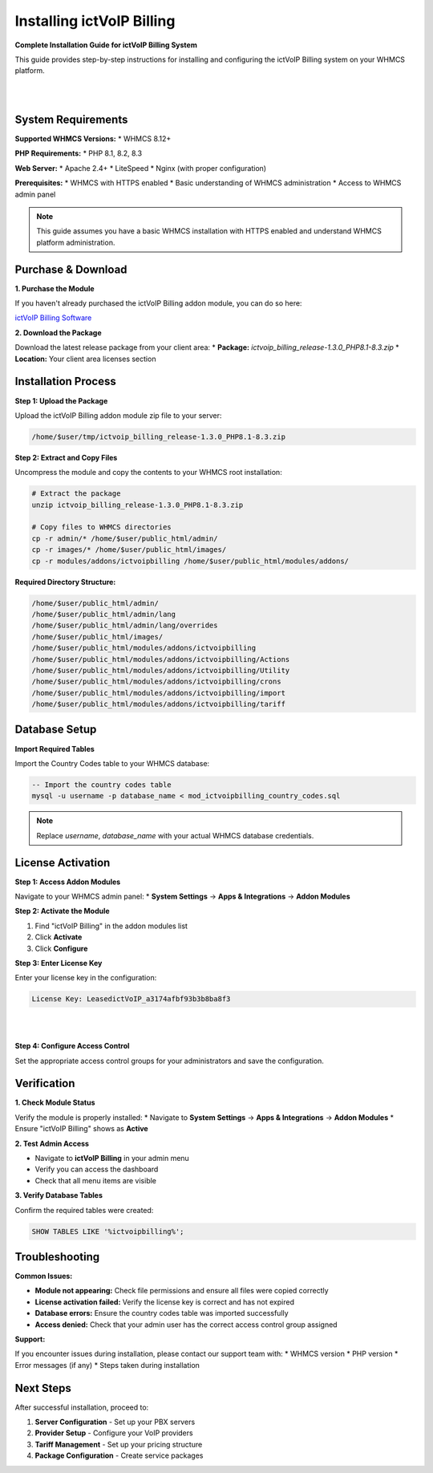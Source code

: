 ############################
Installing ictVoIP Billing
############################

**Complete Installation Guide for ictVoIP Billing System**

This guide provides step-by-step instructions for installing and configuring the ictVoIP Billing system on your WHMCS platform.

|

.. image:: ../_static/images/admin/ictvoip_billing2.png
   :width: 900px
   :align: center
   :alt: ictVoIP Billing Dashboard
|

System Requirements
------------------

**Supported WHMCS Versions:**
* WHMCS 8.12+

**PHP Requirements:**
* PHP 8.1, 8.2, 8.3

**Web Server:**
* Apache 2.4+
* LiteSpeed
* Nginx (with proper configuration)

**Prerequisites:**
* WHMCS with HTTPS enabled
* Basic understanding of WHMCS administration
* Access to WHMCS admin panel

.. note::
   This guide assumes you have a basic WHMCS installation with HTTPS enabled and understand WHMCS platform administration.

Purchase & Download
------------------

**1. Purchase the Module**

If you haven't already purchased the ictVoIP Billing addon module, you can do so here:

`ictVoIP Billing Software <https://www.icttech.ca/index.php?rp=/store/ictvoip-billing-software>`_

**2. Download the Package**

Download the latest release package from your client area:
* **Package:** `ictvoip_billing_release-1.3.0_PHP8.1-8.3.zip`
* **Location:** Your client area licenses section

Installation Process
-------------------

**Step 1: Upload the Package**

Upload the ictVoIP Billing addon module zip file to your server:

.. code-block:: bash

   /home/$user/tmp/ictvoip_billing_release-1.3.0_PHP8.1-8.3.zip

**Step 2: Extract and Copy Files**

Uncompress the module and copy the contents to your WHMCS root installation:

.. code-block:: bash

   # Extract the package
   unzip ictvoip_billing_release-1.3.0_PHP8.1-8.3.zip
   
   # Copy files to WHMCS directories
   cp -r admin/* /home/$user/public_html/admin/
   cp -r images/* /home/$user/public_html/images/
   cp -r modules/addons/ictvoipbilling /home/$user/public_html/modules/addons/

**Required Directory Structure:**

.. code-block:: text

   /home/$user/public_html/admin/
   /home/$user/public_html/admin/lang
   /home/$user/public_html/admin/lang/overrides
   /home/$user/public_html/images/
   /home/$user/public_html/modules/addons/ictvoipbilling
   /home/$user/public_html/modules/addons/ictvoipbilling/Actions
   /home/$user/public_html/modules/addons/ictvoipbilling/Utility
   /home/$user/public_html/modules/addons/ictvoipbilling/crons
   /home/$user/public_html/modules/addons/ictvoipbilling/import
   /home/$user/public_html/modules/addons/ictvoipbilling/tariff

Database Setup
--------------

**Import Required Tables**

Import the Country Codes table to your WHMCS database:

.. code-block:: sql

   -- Import the country codes table
   mysql -u username -p database_name < mod_ictvoipbilling_country_codes.sql

.. note::
   Replace `username`, `database_name` with your actual WHMCS database credentials.

License Activation
-----------------

**Step 1: Access Addon Modules**

Navigate to your WHMCS admin panel:
* **System Settings** → **Apps & Integrations** → **Addon Modules**

**Step 2: Activate the Module**

1. Find "ictVoIP Billing" in the addon modules list
2. Click **Activate**
3. Click **Configure**

**Step 3: Enter License Key**

Enter your license key in the configuration:

.. code-block:: text

   License Key: LeasedictVoIP_a3174afbf93b3b8ba8f3

|

.. image:: ../_static/images/admin/addon_lic.png
   :width: 900px
   :align: center
   :alt: Addon License Configuration
|

**Step 4: Configure Access Control**

Set the appropriate access control groups for your administrators and save the configuration.

Verification
-----------

**1. Check Module Status**

Verify the module is properly installed:
* Navigate to **System Settings** → **Apps & Integrations** → **Addon Modules**
* Ensure "ictVoIP Billing" shows as **Active**

**2. Test Admin Access**

* Navigate to **ictVoIP Billing** in your admin menu
* Verify you can access the dashboard
* Check that all menu items are visible

**3. Verify Database Tables**

Confirm the required tables were created:

.. code-block:: sql

   SHOW TABLES LIKE '%ictvoipbilling%';

Troubleshooting
--------------

**Common Issues:**

* **Module not appearing:** Check file permissions and ensure all files were copied correctly
* **License activation failed:** Verify the license key is correct and has not expired
* **Database errors:** Ensure the country codes table was imported successfully
* **Access denied:** Check that your admin user has the correct access control group assigned

**Support:**

If you encounter issues during installation, please contact our support team with:
* WHMCS version
* PHP version
* Error messages (if any)
* Steps taken during installation

Next Steps
----------

After successful installation, proceed to:

1. **Server Configuration** - Set up your PBX servers
2. **Provider Setup** - Configure your VoIP providers
3. **Tariff Management** - Set up your pricing structure
4. **Package Configuration** - Create service packages
